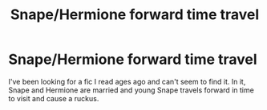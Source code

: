 #+TITLE: Snape/Hermione forward time travel

* Snape/Hermione forward time travel
:PROPERTIES:
:Author: emrugburn
:Score: 0
:DateUnix: 1575228897.0
:DateShort: 2019-Dec-01
:FlairText: What's That Fic?
:END:
I've been looking for a fic I read ages ago and can't seem to find it. In it, Snape and Hermione are married and young Snape travels forward in time to visit and cause a ruckus.

